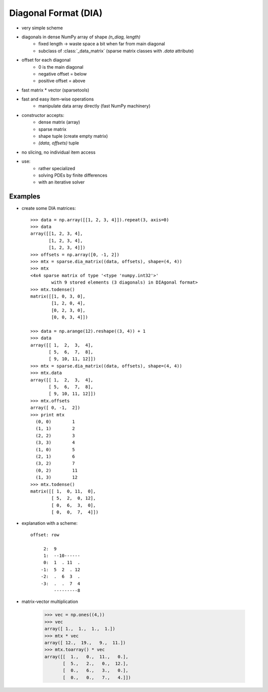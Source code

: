 .. for doctests
    >>> import numpy as np
    >>> from scipy import sparse


Diagonal Format (DIA)
=====================

* very simple scheme
* diagonals in dense NumPy array of shape `(n_diag, length)`
    * fixed length -> waste space a bit when far from main diagonal
    * subclass of :class:`_data_matrix` (sparse matrix classes with
      `.data` attribute)
* offset for each diagonal
    * 0 is the main diagonal
    * negative offset = below
    * positive offset = above
* fast matrix * vector (sparsetools)
* fast and easy item-wise operations
    * manipulate data array directly (fast NumPy machinery)
* constructor accepts:
    * dense matrix (array)
    * sparse matrix
    * shape tuple (create empty matrix)
    * `(data, offsets)` tuple
* no slicing, no individual item access
* use:
    * rather specialized
    * solving PDEs by finite differences
    * with an iterative solver

Examples
--------

* create some DIA matrices::

    >>> data = np.array([[1, 2, 3, 4]]).repeat(3, axis=0)
    >>> data
    array([[1, 2, 3, 4],
           [1, 2, 3, 4],
           [1, 2, 3, 4]])
    >>> offsets = np.array([0, -1, 2])
    >>> mtx = sparse.dia_matrix((data, offsets), shape=(4, 4))
    >>> mtx
    <4x4 sparse matrix of type '<type 'numpy.int32'>'
            with 9 stored elements (3 diagonals) in DIAgonal format>
    >>> mtx.todense()
    matrix([[1, 0, 3, 0],
            [1, 2, 0, 4],
            [0, 2, 3, 0],
            [0, 0, 3, 4]])

    >>> data = np.arange(12).reshape((3, 4)) + 1
    >>> data
    array([[ 1,  2,  3,  4],
           [ 5,  6,  7,  8],
           [ 9, 10, 11, 12]])
    >>> mtx = sparse.dia_matrix((data, offsets), shape=(4, 4))
    >>> mtx.data
    array([[ 1,  2,  3,  4],
           [ 5,  6,  7,  8],
           [ 9, 10, 11, 12]])
    >>> mtx.offsets
    array([ 0, -1,  2])
    >>> print mtx
      (0, 0)        1
      (1, 1)        2
      (2, 2)        3
      (3, 3)        4
      (1, 0)        5
      (2, 1)        6
      (3, 2)        7
      (0, 2)        11
      (1, 3)        12
    >>> mtx.todense()
    matrix([[ 1,  0, 11,  0],
            [ 5,  2,  0, 12],
            [ 0,  6,  3,  0],
            [ 0,  0,  7,  4]])

* explanation with a scheme::

    offset: row

         2:  9
         1:  --10------
         0:  1  . 11  .
        -1:  5  2  . 12
        -2:  .  6  3  .
        -3:  .  .  7  4
             ---------8

* matrix-vector multiplication

    >>> vec = np.ones((4,))
    >>> vec
    array([ 1.,  1.,  1.,  1.])
    >>> mtx * vec
    array([ 12.,  19.,   9.,  11.])
    >>> mtx.toarray() * vec
    array([[  1.,   0.,  11.,   0.],
           [  5.,   2.,   0.,  12.],
           [  0.,   6.,   3.,   0.],
           [  0.,   0.,   7.,   4.]])




